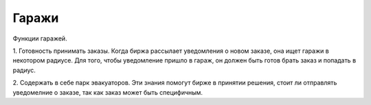 Гаражи
======

Функции гаражей.

1. Готовность принимать заказы. Когда биржа рассылает уведомления о новом заказе, она ищет гаражи в некотором радиусе.
Для того, чтобы уведомление пришло в гараж, он должен быть готов брать заказ и попадать в радиус.

2. Содержать в себе парк эвакуаторов. Эти знания помогут бирже 
в принятии решения, стоит ли отправлять уведомелние о заказе, так как заказ может быть специфичным.
